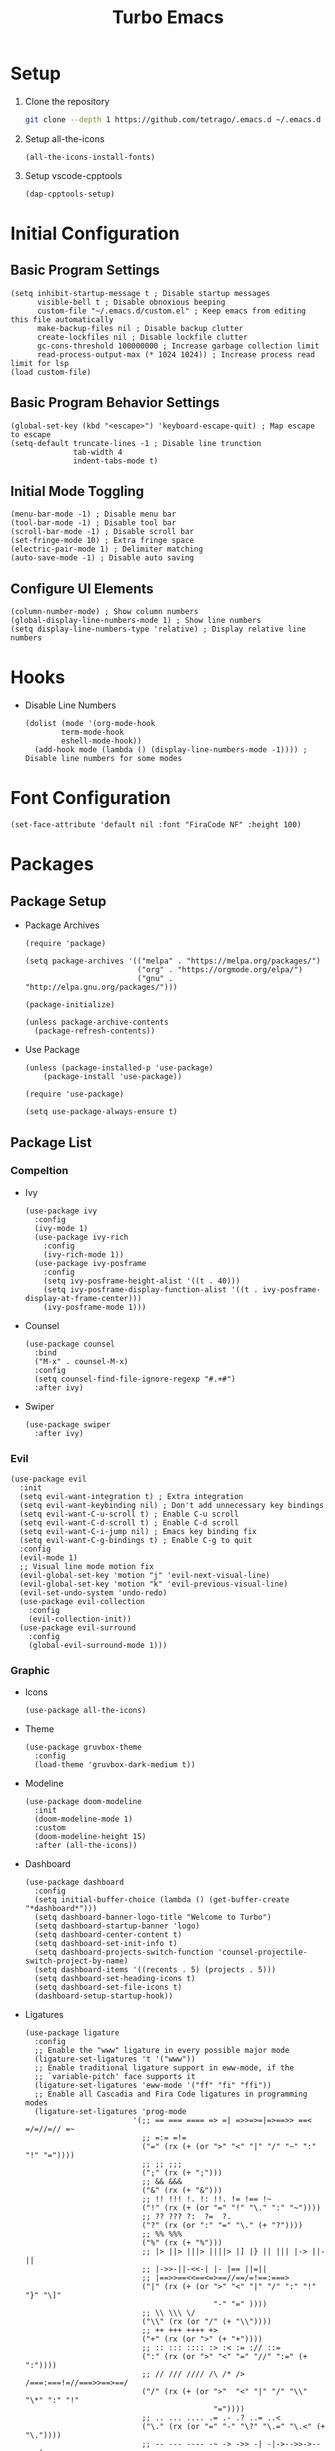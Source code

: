 #+title: Turbo Emacs

* Setup

1. Clone the repository

   #+begin_src sh
     git clone --depth 1 https://github.com/tetrago/.emacs.d ~/.emacs.d
   #+end_src

2. Setup all-the-icons

   #+begin_src elisp
     (all-the-icons-install-fonts)
   #+end_src

3. Setup vscode-cpptools

   #+begin_src elisp
     (dap-cpptools-setup)
   #+end_src

* Initial Configuration

** Basic Program Settings

#+begin_src elisp :tangle yes
  (setq inhibit-startup-message t ; Disable startup messages
        visible-bell t ; Disable obnoxious beeping
        custom-file "~/.emacs.d/custom.el" ; Keep emacs from editing this file automatically
        make-backup-files nil ; Disable backup clutter
        create-lockfiles nil ; Disable lockfile clutter
        gc-cons-threshold 100000000 ; Increase garbage collection limit
        read-process-output-max (* 1024 1024)) ; Increase process read limit for lsp
  (load custom-file)
#+end_src

** Basic Program Behavior Settings

#+begin_src elisp :tangle yes
  (global-set-key (kbd "<escape>") 'keyboard-escape-quit) ; Map escape to escape
  (setq-default truncate-lines -1 ; Disable line trunction
                tab-width 4
                indent-tabs-mode t)
#+end_src

** Initial Mode Toggling

#+begin_src elisp :tangle yes
  (menu-bar-mode -1) ; Disable menu bar
  (tool-bar-mode -1) ; Disable tool bar
  (scroll-bar-mode -1) ; Disable scroll bar
  (set-fringe-mode 10) ; Extra fringe space
  (electric-pair-mode 1) ; Delimiter matching
  (auto-save-mode -1) ; Disable auto saving
#+end_src

** Configure UI Elements

#+begin_src elisp :tangle yes
  (column-number-mode) ; Show column numbers
  (global-display-line-numbers-mode 1) ; Show line numbers
  (setq display-line-numbers-type 'relative) ; Display relative line numbers
#+end_src

* Hooks

+ Disable Line Numbers

  #+begin_src elisp :tangle yes
  (dolist (mode '(org-mode-hook
          term-mode-hook
          eshell-mode-hook))
    (add-hook mode (lambda () (display-line-numbers-mode -1)))) ; Disable line numbers for some modes
  #+end_src

* Font Configuration

#+begin_src elisp :tangle yes
  (set-face-attribute 'default nil :font "FiraCode NF" :height 100)
#+end_src

* Packages

** Package Setup

+ Package Archives

  #+begin_src elisp :tangle yes
    (require 'package)

    (setq package-archives '(("melpa" . "https://melpa.org/packages/")
                             ("org" . "https://orgmode.org/elpa/")
                             ("gnu" . "http://elpa.gnu.org/packages/")))

    (package-initialize)

    (unless package-archive-contents
      (package-refresh-contents))
  #+end_src

+ Use Package

  #+begin_src elisp :tangle yes
    (unless (package-installed-p 'use-package)
    	(package-install 'use-package))

    (require 'use-package)

    (setq use-package-always-ensure t)
  #+end_src

** Package List

*** Compeltion

+ Ivy

  #+begin_src elisp :tangle yes
    (use-package ivy
      :config
      (ivy-mode 1)
      (use-package ivy-rich
        :config
        (ivy-rich-mode 1))
      (use-package ivy-posframe
        :config
        (setq ivy-posframe-height-alist '((t . 40)))
        (setq ivy-posframe-display-function-alist '((t . ivy-posframe-display-at-frame-center)))
        (ivy-posframe-mode 1)))
  #+end_src

+ Counsel

  #+begin_src elisp :tangle yes
    (use-package counsel
      :bind
      ("M-x" . counsel-M-x)
      :config
      (setq counsel-find-file-ignore-regexp "#.+#")
      :after ivy)
  #+end_src

+ Swiper

  #+begin_src elisp :tangle yes
    (use-package swiper
      :after ivy)
  #+end_src

*** Evil

#+begin_src elisp :tangle yes
  (use-package evil
    :init
    (setq evil-want-integration t) ; Extra integration
    (setq evil-want-keybinding nil) ; Don't add unnecessary key bindings
    (setq evil-want-C-u-scroll t) ; Enable C-u scroll
    (setq evil-want-C-d-scroll t) ; Enable C-d scroll
    (setq evil-want-C-i-jump nil) ; Emacs key binding fix
    (setq evil-want-C-g-bindings t) ; Enable C-g to quit
    :config
    (evil-mode 1)
    ;; Visual line mode motion fix
    (evil-global-set-key 'motion "j" 'evil-next-visual-line)
    (evil-global-set-key 'motion "k" 'evil-previous-visual-line)
    (evil-set-undo-system 'undo-redo)
    (use-package evil-collection
      :config
      (evil-collection-init))
    (use-package evil-surround
      :config
      (global-evil-surround-mode 1)))
#+end_src

*** Graphic

+ Icons

  #+begin_src elisp :tangle yes
    (use-package all-the-icons)
  #+end_src

+ Theme

  #+begin_src elisp :tangle yes
    (use-package gruvbox-theme
      :config
      (load-theme 'gruvbox-dark-medium t))
  #+end_src

+ Modeline

  #+begin_src elisp :tangle yes
    (use-package doom-modeline
      :init
      (doom-modeline-mode 1)
      :custom
      (doom-modeline-height 15)
      :after (all-the-icons))
  #+end_src

+ Dashboard

  #+begin_src elisp :tangle yes
    (use-package dashboard
      :config
      (setq initial-buffer-choice (lambda () (get-buffer-create "*dashboard*")))
      (setq dashboard-banner-logo-title "Welcome to Turbo")
      (setq dashboard-startup-banner 'logo)
      (setq dashboard-center-content t)
      (setq dashboard-set-init-info t)
      (setq dashboard-projects-switch-function 'counsel-projectile-switch-project-by-name)
      (setq dashboard-items '((recents . 5) (projects . 5)))
      (setq dashboard-set-heading-icons t)
      (setq dashboard-set-file-icons t)
      (dashboard-setup-startup-hook))
  #+end_src

+ Ligatures

  #+begin_src elisp :tangle yes
    (use-package ligature
      :config
      ;; Enable the "www" ligature in every possible major mode
      (ligature-set-ligatures 't '("www"))
      ;; Enable traditional ligature support in eww-mode, if the
      ;; `variable-pitch' face supports it
      (ligature-set-ligatures 'eww-mode '("ff" "fi" "ffi"))
      ;; Enable all Cascadia and Fira Code ligatures in programming modes
      (ligature-set-ligatures 'prog-mode
                            '(;; == === ==== => =| =>>=>=|=>==>> ==< =/=//=// =~
                              ;; =:= =!=
                              ("=" (rx (+ (or ">" "<" "|" "/" "~" ":" "!" "="))))
                              ;; ;; ;;;
                              (";" (rx (+ ";")))
                              ;; && &&&
                              ("&" (rx (+ "&")))
                              ;; !! !!! !. !: !!. != !== !~
                              ("!" (rx (+ (or "=" "!" "\." ":" "~"))))
                              ;; ?? ??? ?:  ?=  ?.
                              ("?" (rx (or ":" "=" "\." (+ "?"))))
                              ;; %% %%%
                              ("%" (rx (+ "%")))
                              ;; |> ||> |||> ||||> |] |} || ||| |-> ||-||
                              ;; |->>-||-<<-| |- |== ||=||
                              ;; |==>>==<<==<=>==//==/=!==:===>
                              ("|" (rx (+ (or ">" "<" "|" "/" ":" "!" "}" "\]"
                                              "-" "=" ))))
                              ;; \\ \\\ \/
                              ("\\" (rx (or "/" (+ "\\"))))
                              ;; ++ +++ ++++ +>
                              ("+" (rx (or ">" (+ "+"))))
                              ;; :: ::: :::: :> :< := :// ::=
                              (":" (rx (or ">" "<" "=" "//" ":=" (+ ":"))))
                              ;; // /// //// /\ /* /> /===:===!=//===>>==>==/
                              ("/" (rx (+ (or ">"  "<" "|" "/" "\\" "\*" ":" "!"
                                              "="))))
                              ;; .. ... .... .= .- .? ..= ..<
                              ("\." (rx (or "=" "-" "\?" "\.=" "\.<" (+ "\."))))
                              ;; -- --- ---- -~ -> ->> -| -|->-->>->--<<-|
                              ("-" (rx (+ (or ">" "<" "|" "~" "-"))))
                              ;; *> */ *)  ** *** ****
                              ("*" (rx (or ">" "/" ")" (+ "*"))))
                              ;; www wwww
                              ("w" (rx (+ "w")))
                              ;; <> <!-- <|> <: <~ <~> <~~ <+ <* <$ </  <+> <*>
                              ;; <$> </> <|  <||  <||| <|||| <- <-| <-<<-|-> <->>
                              ;; <<-> <= <=> <<==<<==>=|=>==/==//=!==:=>
                              ;; << <<< <<<<
                              ("<" (rx (+ (or "\+" "\*" "\$" "<" ">" ":" "~"  "!"
                                              "-"  "/" "|" "="))))
                              ;; >: >- >>- >--|-> >>-|-> >= >== >>== >=|=:=>>
                              ;; >> >>> >>>>
                              (">" (rx (+ (or ">" "<" "|" "/" ":" "=" "-"))))
                              ;; #: #= #! #( #? #[ #{ #_ #_( ## ### #####
                              ("#" (rx (or ":" "=" "!" "(" "\?" "\[" "{" "_(" "_"
                                           (+ "#"))))
                              ;; ~~ ~~~ ~=  ~-  ~@ ~> ~~>
                              ("~" (rx (or ">" "=" "-" "@" "~>" (+ "~"))))
                              ;; __ ___ ____ _|_ __|____|_
                              ("_" (rx (+ (or "_" "|"))))
                              ;; Fira code: 0xFF 0x12
                              ("0" (rx (and "x" (+ (in "A-F" "a-f" "0-9")))))
                              ;; Fira code:
                              "Fl"  "Tl"  "fi"  "fj"  "fl"  "ft"
                              ;; The few not covered by the regexps.
                              "{|"  "[|"  "]#"  "(*"  "}#"  "$>"  "^="))
      ;; Enables ligature checks globally in all buffers. You can also do it
      ;; per mode with `ligature-mode'.
      (global-ligature-mode t))
  #+end_src
  
*** Utility

+ Which Key

  #+begin_src elisp :tangle yes
    (use-package which-key
      :init
      (which-key-mode)
      :config
      (setq which-key-idle-delay 0.3))
  #+end_src

+ Helpful

  #+begin_src elisp :tangle yes
    (use-package helpful
      :commands (helpful-callable helpful-variable helpful-command helpful-key)
      :custom
      (counsel-describe-function-function #'helpful-callable)
      (counsel-describe-variable-function #'helpful-variable)
      :bind
      ([remap describe-function] . counsel-describe-function)
      ([remap describe-command] . helpful-command)
      ([remap describe-variable] . counsel-describe-variable)
      ([remap describe-key] . helpful-key))
  #+end_src

+ Key Binding (general)

  #+begin_src elisp :tangle yes
    (use-package general
      :config
      (general-evil-setup t)

      (general-create-definer local/leader-key
        :keymaps '(normal emacs)
        :prefix "SPC"))
  #+end_src

+ Popup Window Manager (popwin)

  #+begin_src elisp :tangle yes
    (use-package popwin
      :config
      (push '(compilation-mode :tail t :height 20) popwin:special-display-config)
      (popwin-mode 1))
  #+end_src

*** Language Server

+ Lsp Mode

  #+begin_src elisp :tangle yes
    (use-package lsp-mode
      :commands lsp
      :init
      (use-package flycheck)
      (add-to-list 'load-path (expand-file-name "lib/lsp-mode" user-emacs-directory))
      (add-to-list 'load-path (expand-file-name "lib/lsp-mode/clients" user-emacs-directory))
      (setq lsp-keymap-prefix "C-l")
      (setq lsp-headerline-breadcrumb-enable nil)
      (setq lsp-enable-snippet nil)
      :config
      (lsp-enable-which-key-integration t)
      :hook (
         (c-mode . lsp)
         (c++-mode . lsp)
         (cmake-mode . lsp)
         (rust-mode . lsp)
         (lsp-mode . lsp-enable-which-key-integration)))
  #+end_src

+ Lsp Ui

  #+begin_src elisp :tangle yes
    (use-package lsp-ui
      :commands lsp-ui-mode
      :after lsp-mode)
  #+end_src

+ Completion (company)

  #+begin_src elisp :tangle yes
    (use-package company
      :config
      (global-company-mode 1)
      (use-package company-box
      :hook company-mode)
      :after lsp-mode)
  #+end_src

+ Treemacs Support

  #+begin_src elisp :tangle yes
    (use-package lsp-treemacs
      :commands lsp-treemacs-errors-list
      :config
      (lsp-treemacs-sync-mode 1)
      :after (lsp-mode treemacs))
  #+end_src

+ Ivy Compatibility

  #+begin_src elisp :tangle yes
    (use-package lsp-ivy
      :commands lsp-ivy-workspace-symbol
      :after (lsp-mode ivy))
  #+end_src

+ Dap

  #+begin_src elisp :tangle yes
    (use-package dap-mode
      :commands dap-debug
      :config
      (dap-mode 1)
      (dap-ui-mode 1)
      (dap-tooltip-mode 1)
      (dap-ui-controls-mode 1)
      (require 'dap-cpptools))
  #+end_src

*** Tools

**** Project Management (projectile)

  #+begin_src elisp :tangle yes
    (use-package projectile
      :bind-keymap
      ("C-c p" . projectile-command-map)
      :config
      (setq projectile-enable-caching nil)
      (setq projectile-completion-system 'ivy)
      (projectile-mode 1))
  #+end_src

Counsel integration:

  #+begin_src elisp :tangle yes
    (use-package counsel-projectile
      :after (counsel projectile))
  #+end_src

**** Git Version Control (magit)

  #+begin_src elisp :tangle yes
    (use-package magit
      :commands magit-status)
  #+end_src

**** Org Mode

#+begin_src elisp :tangle yes
  (defun local/org-mode ()
    (org-indent-mode 1)
    (org-modern-mode 1)
    (visual-line-mode 1)
    (local/visual-fill))
#+end_src

#+begin_src elisp :tangle yes
  (use-package org
    :commands org-mode
    :pin org
    :hook (org-mode . local/org-mode)
    :config
    (require 'org-mouse)
    (use-package org-modern))
#+end_src

**** Visual Fill Column

Adds padding to the edges of the buffer.

#+begin_src elisp :tangle yes
  (defun local/visual-fill ()
    (setq visual-fill-column-width 150
          visual-fill-column-center-text t)
    (visual-fill-column-mode 1))
#+end_src

#+begin_src elisp :tangle yes
  (use-package visual-fill-column
    :commands visual-fill-column-mode)
#+end_src

**** Good Scroll

Fixes emacs' jerky scroll behavior.

#+begin_src elisp :tangle yes
  (use-package good-scroll
    :config
    (good-scroll-mode 1))
#+end_src

**** Treemacs

#+begin_src elisp :tangle yes
  (use-package treemacs
    :commands treemacs)
#+end_src

Evil integration:

#+begin_src elisp :tangle yes
  (use-package treemacs-evil
    :after (treemacs evil))
#+end_src

Projectile integration:

#+begin_src elisp :tangle yes
  (use-package treemacs-projectile
    :after (treemacs projectile))
#+end_src

Icons support:

#+begin_src elisp :tangle yes
  (use-package treemacs-icons-dired
    :hook (dired-mode . treemacs-icons-dired-enable-once))
#+end_src

Magit support:

#+begin_src elisp :tangle yes
  (use-package treemacs-magit
    :after (treemacs magit))
#+end_src

**** Devdocs

#+begin_src elisp :tangle yes
  (use-package devdocs)
#+end_src

**** Expand Region

#+begin_src elisp :tangle yes
  (use-package expand-region)
#+end_src


*** Languages

+ Rust

  #+begin_src elisp :tangle yes
    (use-package rust-mode
      :commands rust-mode)
  #+end_src

+ CMake

  #+begin_src elisp :tangle yes
    (use-package cmake-mode
      :config
      (setq cmake-tab-width 4)
      :commands cmake-mode)
  #+end_src

+ C

  #+begin_src elisp :tangle yes
    (setq c-default-style "bsd")
    (setq-default c-basic-offset 4)
  #+end_src

+ Markdown

  #+begin_src elisp :tangle yes
    (use-package markdown-mode)
  #+end_src

+ JSON

  #+begin_src elisp :tangle yes
    (use-package json-mode)
  #+end_src

+ Go

  #+begin_src elisp :tangle yes
    (use-package go-mode)
  #+end_src

+ Bazel

  #+begin_src elisp :tangle yes
    (use-package bazel)
  #+end_src
  
  
* Key Bindings

+ Basic bindings

  #+begin_src elisp :tangle yes
    (general-define-key
      :states 'normal
      "/" 'counsel-grep-or-swiper ; Search
      "C-k" 'counsel-projectile-find-file ; Fuzzy file finder
      "C-i" 'lsp-ui-doc-glance ; Lsp parameters
      "C-b" 'projectile-compile-project ; Compile
      "C-a" 'er/expand-region ; Expand region
      "<f5>" 'dap-continue ; Continue form breakpoint
      "<f9>" 'dap-breakpoint-toggle ; Toggle breakpoint
      "<f10>" 'dap-next ; Step over
      "<f11>" 'dap-step-in ; Step in
      "<f12>" 'dap-step-out) ; Step out
  #+end_src

+ Leader key bindings

  #+begin_src elisp :tangle yes
    (local/leader-key
      "f" '(counsel-find-file :which-key "browse files")
      "q" '(flycheck-list-errors :which-key "lsp quickfix")
      "p" '(counsel-projectile-switch-project :which-key "switch project")
      "a" '(:ignore t :which-key "actions")
      "a c" '(projectile-configure-project :which-key "configure project")
      "a b" '(projectile-compile-project :which-key "compile project")
      "a r" '(projectile-run-project :which-key "run project")
      "a t" '(projectile-test-project :which-key "test project")
      "g" '(magit-status :which-key "git")
      "t" '(treemacs :which-key "tree")
      "d" '(:ignore t :which-key "debug")
      "d l" '(dap-debug :which-key "launch")
      "d e" '(dap-debug-edit-template :which-key "edit")
      "d q" '(dap-delete-session :which-key "quit")
      "D" '(:ignore t :which-key "docs")
      "D l" '(devdocs-lookup :which-key "lookup")
      "D i" '(devdocs-install :which-key "install")
      "D d" '(devdocs-delete :which-key "delete")
      "D u" '(devdocs-update-all :which-key "update"))
  #+end_src

+ Other necessary key bindings

  | Key   | Function             |
  | C-l   | Lsp functions        |
  | C-c p | Projectile functions |
  

